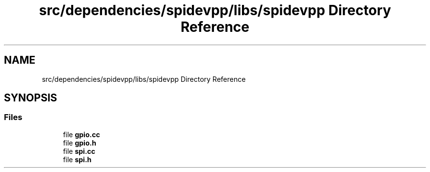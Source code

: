 .TH "src/dependencies/spidevpp/libs/spidevpp Directory Reference" 3 "Tue Apr 25 2023" "Version v.1.0" "HomeGPT" \" -*- nroff -*-
.ad l
.nh
.SH NAME
src/dependencies/spidevpp/libs/spidevpp Directory Reference
.SH SYNOPSIS
.br
.PP
.SS "Files"

.in +1c
.ti -1c
.RI "file \fBgpio\&.cc\fP"
.br
.ti -1c
.RI "file \fBgpio\&.h\fP"
.br
.ti -1c
.RI "file \fBspi\&.cc\fP"
.br
.ti -1c
.RI "file \fBspi\&.h\fP"
.br
.in -1c
